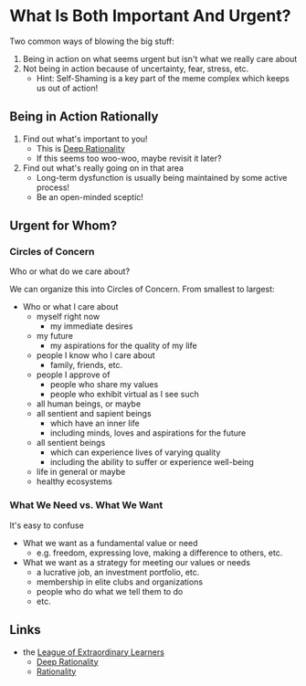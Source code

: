 * What Is Both Important And Urgent?

Two common ways of blowing the big stuff:
1. Being in action on what seems urgent but isn't what we really care about
2. Not being in action because of uncertainty, fear, stress, etc.
       - Hint: Self-Shaming is a key part of the meme complex which keeps us out
         of action!

** Being in Action Rationally

1. Find out what's important to you!
       - This is [[https://github.com/TouchPuuhonua/Deep-Rationality#readme][Deep Rationality]]
       - If this seems too woo-woo, maybe revisit it later?
2. Find out what's really going on in that area
       - Long-term dysfunction is usually being maintained by some active process!
       - Be an open-minded sceptic!

** Urgent for Whom?

*** Circles of Concern

Who or what do we care about?

We can organize this into Circles of Concern.  From smallest to largest:
- Who or what I care about
      - myself right now
            - my immediate desires
      - my future
            - my aspirations for the quality of my life
      - people I know who I care about
            - family, friends, etc.
      - people I approve of
            - people who share my values
            - people who exhibit virtual as I see such
      - all human beings, or maybe
      - all sentient and sapient beings
            - which have an inner life
            - including minds, loves and aspirations for the future
      - all sentient beings
            - which can experience lives of varying quality
            - including the ability to suffer or experience well-being
      - life in general or maybe
      - healthy ecosystems

*** What We Need vs. What We Want

It's easy to confuse
- What we want as a fundamental value or need
      - e.g. freedom, expressing love, making a difference to others, etc.
- What we want as a strategy for meeting our values or needs
      - a lucrative job, an investment portfolio, etc.
      - membership in elite clubs and organizations
      - people who do what we tell them to do
      - etc.

** Links

- the [[https://github.com/GregDavidson/loel#readme][League of Extraordinary Learners]]
      - [[file:../README.org][Deep Rationality]]
      - [[https://github.com/GregDavidson/DATDA#readme][Rationality]]
